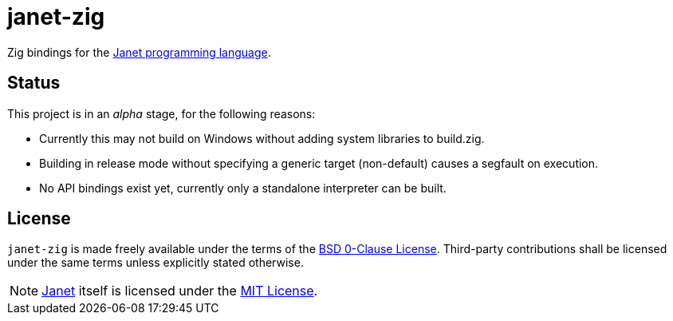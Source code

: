 = janet-zig
:janet-lang: https://github.com/janet-lang/janet
:janet-license: https://github.com/janet-lang/janet/blob/master/LICENSE

Zig bindings for the {janet-lang}[Janet programming language].

== Status

This project is in an _alpha_ stage, for the following reasons:

 * Currently this may not build on Windows without adding system libraries to build.zig.
 * Building in release mode without specifying a generic target (non-default) causes a segfault on execution.
 * No API bindings exist yet, currently only a standalone interpreter can be built.

== License

`janet-zig` is made freely available under the terms of the link:LICENSE[BSD 0-Clause License].
Third-party contributions shall be licensed under the same terms unless explicitly stated otherwise.

NOTE: {janet-lang}[Janet] itself is licensed under the {janet-license}[MIT License].
